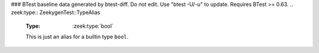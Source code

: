 ### BTest baseline data generated by btest-diff. Do not edit. Use "btest -U/-u" to update. Requires BTest >= 0.63.
.. zeek:type:: ZeekygenTest::TypeAlias

   :Type: :zeek:type:`bool`

   This is just an alias for a builtin type ``bool``.

.. zeek:type:: ZeekygenTest::NotTypeAlias

   :Type: :zeek:type:`bool`

   This type should get its own comments, not associated w/ TypeAlias.

.. zeek:type:: ZeekygenTest::OtherTypeAlias

   :Type: :zeek:type:`bool`

   This cross references ``bool`` in the description of its type
   instead of ``TypeAlias`` just because it seems more useful --
   one doesn't have to click through the full type alias chain to
   find out what the actual type is...

.. zeek:id:: ZeekygenTest::a

   :Type: :zeek:type:`ZeekygenTest::TypeAlias`

   But this should reference a type of ``TypeAlias``.

.. zeek:id:: ZeekygenTest::b

   :Type: :zeek:type:`ZeekygenTest::OtherTypeAlias`

   And this should reference a type of ``OtherTypeAlias``.

.. zeek:type:: ZeekygenTest::MyRecord

   :Type: :zeek:type:`record`

      f1: :zeek:type:`ZeekygenTest::TypeAlias`

      f2: :zeek:type:`ZeekygenTest::OtherTypeAlias`

      f3: :zeek:type:`bool`



